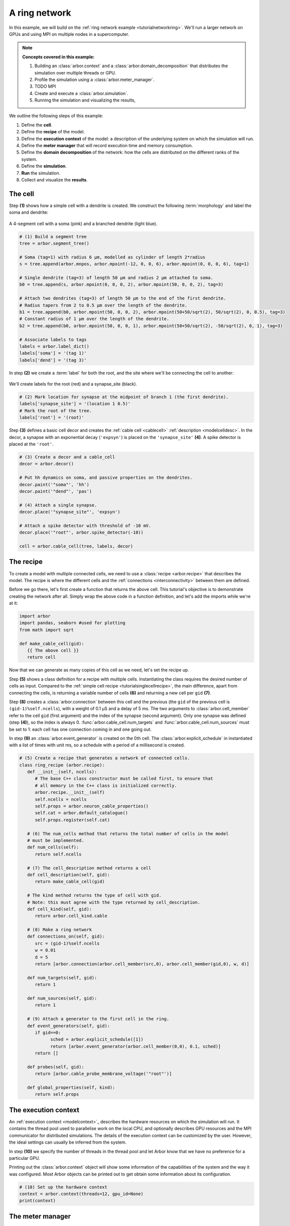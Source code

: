 .. _tutorialnetworkringhardware:

A ring network
==============

In this example, we will build on the :ref:`ring network example <tutorialnetworkring>`.
We'll run a larger network on GPUs and using MPI on multiple nodes in a supercomputer.

.. Note::

   **Concepts covered in this example:**

   1. Building an :class:`arbor.context` and a :class:`arbor.domain_decomposition`
      that distributes the simulation over multiple threads or GPU.
   2. Profile the simulation using a :class:`arbor.meter_manager`.
   3.  TODO MPI
   4. Create and execute a :class:`arbor.simulation`.
   5. Running the simulation and visualizing the results,

We outline the following steps of this example:

1. Define the **cell**.
2. Define the **recipe** of the model.
3. Define the **execution context** of the model: a description of the underlying system
   on which the simulation will run.
4. Define the **meter manager** that will record execution time and memory consumption.
5. Define the **domain decomposition** of the network: how the cells are distributed on
   the different ranks of the system.
6. Define the **simulation**.
7. **Run** the simulation.
8. Collect and visualize the **results**.

The cell
********

Step **(1)** shows how a simple cell with a dendrite is created. We construct the following :term:`morphology` and label the soma and dendrite:

.. figure:: ../gen-images/tutorial_network_ring_morph.svg
   :width: 400
   :align: center

   A 4-segment cell with a soma (pink) and a branched dendrite (light blue).

.. code-block:: python

   # (1) Build a segment tree
   tree = arbor.segment_tree()

   # Soma (tag=1) with radius 6 μm, modelled as cylinder of length 2*radius
   s = tree.append(arbor.mnpos, arbor.mpoint(-12, 0, 0, 6), arbor.mpoint(0, 0, 0, 6), tag=1)

   # Single dendrite (tag=3) of length 50 μm and radius 2 μm attached to soma.
   b0 = tree.append(s, arbor.mpoint(0, 0, 0, 2), arbor.mpoint(50, 0, 0, 2), tag=3)

   # Attach two dendrites (tag=3) of length 50 μm to the end of the first dendrite.
   # Radius tapers from 2 to 0.5 μm over the length of the dendrite.
   b1 = tree.append(b0, arbor.mpoint(50, 0, 0, 2), arbor.mpoint(50+50/sqrt(2), 50/sqrt(2), 0, 0.5), tag=3)
   # Constant radius of 1 μm over the length of the dendrite.
   b2 = tree.append(b0, arbor.mpoint(50, 0, 0, 1), arbor.mpoint(50+50/sqrt(2), -50/sqrt(2), 0, 1), tag=3)

   # Associate labels to tags
   labels = arbor.label_dict()
   labels['soma'] = '(tag 1)'
   labels['dend'] = '(tag 3)'

In step **(2)** we create a :term:`label` for both the root, and the site where we'll be connecting the cell to another:

.. figure:: ../gen-images/tutorial_network_ring_synapse_site.svg
   :width: 400
   :align: center

   We'll create labels for the root (red) and a synapse_site (black).

.. code-block:: python

   # (2) Mark location for synapse at the midpoint of branch 1 (the first dendrite).
   labels['synapse_site'] = '(location 1 0.5)'
   # Mark the root of the tree.
   labels['root'] = '(root)'

Step **(3)** defines a basic cell decor and creates the :ref:`cable cell <cablecell>` :ref:`description <modelcelldesc>`. In the decor, a synapse with an exponential decay (``'expsyn'``) is placed on the ``'synapse_site'`` **(4)**. A spike detector is placed at the ``'root'``.

.. code-block:: python

   # (3) Create a decor and a cable_cell
   decor = arbor.decor()

   # Put hh dynamics on soma, and passive properties on the dendrites.
   decor.paint('"soma"', 'hh')
   decor.paint('"dend"', 'pas')

   # (4) Attach a single synapse.
   decor.place('"synapse_site"', 'expsyn')

   # Attach a spike detector with threshold of -10 mV.
   decor.place('"root"', arbor.spike_detector(-10))

   cell = arbor.cable_cell(tree, labels, decor)

The recipe
**********

To create a model with multiple connected cells, we need to use a :class:`recipe <arbor.recipe>` that describes the model.
The recipe is where the different cells and the :ref:`connections <interconnectivity>` between them are defined.

Before we go there, let's first create a function that returns the above cell. This tutorial's objective is to demonstrate creating the network after all. Simply wrap the above code in a function definition, and let's add the imports while we're at it:

.. code-block:: python

   import arbor
   import pandas, seaborn #used for plotting
   from math import sqrt

   def make_cable_cell(gid):
      {{ The above cell }}
      return cell

Now that we can generate as many copies of this cell as we need, let's set the recipe up.

Step **(5)** shows a class definition for a recipe with multiple cells. Instantiating the class requires the desired number of cells as input. Compared to the :ref:`simple cell recipe <tutorialsinglecellrecipe>`, the main difference, apart from connecting the cells, is returning a variable number of cells **(6)** and returning a new cell per ``gid`` **(7)**.

Step **(8)** creates a :class:`arbor.connection` between this cell and the previous (the ``gid`` of the previous cell is ``(gid-1)%self.ncells``), with a weight of 0.1 μS and a delay of 5 ms. The two arguments to :class:`arbor.cell_member` refer to the cell ``gid`` (first argument) and the index of the synapse (second argument). Only one synapse was defined (step **(4)**), so the index is always 0. :func:`arbor.cable_cell.num_targets` and :func:`arbor.cable_cell.num_sources` must be set to 1: each cell has one connection coming in and one going out.

In step **(9)** an :class:`arbor.event_generator` is created on the 0th cell. The :class:`arbor.explicit_schedule` in instantiated with a list of times with unit ms, so a schedule with a period of a millisecond is created.

.. code-block:: python

   # (5) Create a recipe that generates a network of connected cells.
   class ring_recipe (arbor.recipe):
      def __init__(self, ncells):
         # The base C++ class constructor must be called first, to ensure that
         # all memory in the C++ class is initialized correctly.
         arbor.recipe.__init__(self)
         self.ncells = ncells
         self.props = arbor.neuron_cable_properties()
         self.cat = arbor.default_catalogue()
         self.props.register(self.cat)

      # (6) The num_cells method that returns the total number of cells in the model
      # must be implemented.
      def num_cells(self):
         return self.ncells

      # (7) The cell_description method returns a cell
      def cell_description(self, gid):
         return make_cable_cell(gid)

      # The kind method returns the type of cell with gid.
      # Note: this must agree with the type returned by cell_description.
      def cell_kind(self, gid):
         return arbor.cell_kind.cable

      # (8) Make a ring network
      def connections_on(self, gid):
         src = (gid-1)%self.ncells
         w = 0.01
         d = 5
         return [arbor.connection(arbor.cell_member(src,0), arbor.cell_member(gid,0), w, d)]

      def num_targets(self, gid):
         return 1

      def num_sources(self, gid):
         return 1

      # (9) Attach a generator to the first cell in the ring.
      def event_generators(self, gid):
         if gid==0:
               sched = arbor.explicit_schedule([1])
               return [arbor.event_generator(arbor.cell_member(0,0), 0.1, sched)]
         return []

      def probes(self, gid):
         return [arbor.cable_probe_membrane_voltage('"root"')]

      def global_properties(self, kind):
         return self.props

The execution context
*********************

An :ref:`execution context <modelcontext>`_ describes the hardware resources on which the simulation will run.
It contains the thread pool used to parallelise work on the local CPU, and optionally describes GPU resources
and the MPI communicator for distributed simulations. The details of the execution context can be customized by
the user. However, the ideal settings can usually be inferred from the system.

In step **(10)** we specify the number of threads in the thread pool and
let Arbor know that we have no preference for a particular GPU.

Printing out the :class:`arbor.context` object will show some information of the
capabilities of the system and the way it was configured. Most Arbor objects can
be printed out to get obtain some information about its configuration.

.. code-block:: python

   # (10) Set up the hardware context
   context = arbor.context(threads=12, gpu_id=None)
   print(context)

The meter manager
*****************

Understanding where the execution of the simulation spends time and memory is helpful for optimisation.
The :class:`arbor.meter_manager` facilitates this. You can set one up per
:class:`arbor.context` and set :func:`checkpoints <arbor.meter_manager.checkpoint>`
wherever you need them.

Step **(11)** creates the meters object.

Step **(12)** instantiates our recipe with 4 cells. Then, we set the first checkpoint.

.. code-block:: python

   # (11) Set up and start the meter manager
   meters = arbor.meter_manager()
   meters.start(context)

   # (12) Instantiate recipe
   ncells = 4
   recipe = ring_recipe(ncells)
   meters.checkpoint('recipe-create', context)

The domain decomposition
************************

The domain decomposition describes the distribution of the cells over the available computational resources.
The :class:`arbor.domain_decomposition` class can be manually created by the user, by deciding which cells
go on which ranks. Or we can use a load balancer that can partition the cells across ranks according to
some rules. Arbor provides :class:`arbor.partition_load_balance`, which, using the recipe and execution
context, creates the :class:`arbor.domain_decomposition` object for us.
:class:`arbor.partition_load_balance` can be fed some hints as to the way we
prefer to execute the simulation, if possible. For this, the :class:`arbor.partition_hint` object can be used.

Step **(13)** shows how we tell Arbor to execute the simulation of cable cells on the GPU in groups of a 1000 (GPUs consists of hundreds or thousands of parallel processing units). A dictionary that maps :class:`cell kinds <arbor.cell_kind>` to :class:`hints <arbor.partition_hint>` is what we can pass to the load balancer in the next step. Note that these are just hints, so execution might still happen differently from what you specified in your hints.

Step **(14)** sets up a load balancer for the recipe, context and hints. At this point, Arbor has configured the execution for you. By printing the initialized :class:`arbor.domain_decomposition` object produced by :class:`arbor.partition_load_balance`, you can observe how your simulation will be executed.

lastly, let's set another checkpoint.

.. code-block:: python

   # (13) Define a hint at to the execution.
   hint = arbor.partition_hint()
   hint.prefer_gpu = True
   hint.gpu_group_size = 1000
   print(hint)
   hints = {arbor.cell_kind.cable: hint}

   # (14) Domain decomp
   decomp = arbor.partition_load_balance(recipe, context, hints)
   print(decomp)

   meters.checkpoint('load-balance', context)

The simulation
**************

Finally we have the components needed to create a :class:`arbor.simulation` object.

In step **(15)** we create the simulation. We set all spike recorders to record, and set all samplers to record at a frequency of 10 kHz. We save the handles to the samplers to be able to analyse their results later. Let's have another checkpoint.

.. code-block:: python

   # (15) Simulation init
   sim = arbor.simulation(recipe, decomp, context)
   sim.record(arbor.spike_recording.all)

   # Attach a sampler to the voltage probe on cell 0.
   # Sample rate of 10 sample every ms.
   handles = [sim.sample((gid, 0), arbor.regular_schedule(0.1)) for gid in range(ncells)]

   meters.checkpoint('simulation-init', context)

The execution
*************

We can now run the simulation we just instantiated for a duration of 100ms, and measure the wall time.

.. code-block:: python

   # (16) Run simulation
   sim.run(100)
   print('Simulation finished')

   meters.checkpoint('simulation-run', context)

The results
***********

The last step is result collection. First, let's look at the profiler:

.. code-block:: python

   # Print profiling information
   print(f'{arbor.meter_report(meters, context)}')

We can print the times of the spikes:

.. code-block:: python

   # Print spike times
   print('spikes:')
   for sp in sim.spikes():
      print(' ', sp)

And let's wrap up with a plot of the sampling data:

.. code-block:: python

   # Plot the recorded voltages over time.
   print("Plotting results ...")
   df_list = []
   for gid in range(ncells):
      samples, meta = sim.samples(handles[gid])[0]
      df_list.append(pandas.DataFrame({'t/ms': samples[:, 0], 'U/mV': samples[:, 1], 'Cell': f"cell {gid}"}))

   df = pandas.concat(df_list)
   seaborn.relplot(data=df, kind="line", x="t/ms", y="U/mV",hue="Cell",ci=None).savefig('network_ring_result.svg')

``sim.samples()`` takes a ``handle`` of the probe we wish to examine. It returns a list
of ``(data, meta)`` terms: ``data`` being the time and value series of the probed quantity; and
``meta`` being the location of the probe. The size of the returned list depends on the number of
discrete locations pointed to by the handle, which in this case is 1 (only one sampler), so we can take the first element.

Since we have create ``ncells`` cells, we have ``ncells`` traces. We should be seeing phase shifted traces, as the action potential propagated through the network.

We plot the results using pandas and seaborn:

.. figure:: network_ring_result.svg
    :width: 400
    :align: center


The full code
*************

You can find the full code of the example at ``python/examples/network_ring.py``.